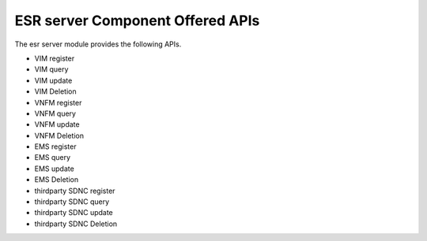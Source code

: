 .. _offeredapis:

ESR server Component Offered APIs
==================================
The esr server module provides the following APIs.

* VIM register
* VIM query
* VIM update
* VIM Deletion
* VNFM register
* VNFM query
* VNFM update
* VNFM Deletion
* EMS register
* EMS query
* EMS update
* EMS Deletion
* thirdparty SDNC register
* thirdparty SDNC query
* thirdparty SDNC update
* thirdparty SDNC Deletion

.. swaggerv2doc:: ../../esr-mgr/src/main/resources/swagger.json
